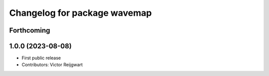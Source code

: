 ^^^^^^^^^^^^^^^^^^^^^^^^^^^^^
Changelog for package wavemap
^^^^^^^^^^^^^^^^^^^^^^^^^^^^^

Forthcoming
-----------

1.0.0 (2023-08-08)
------------------
* First public release
* Contributors: Victor Reijgwart
